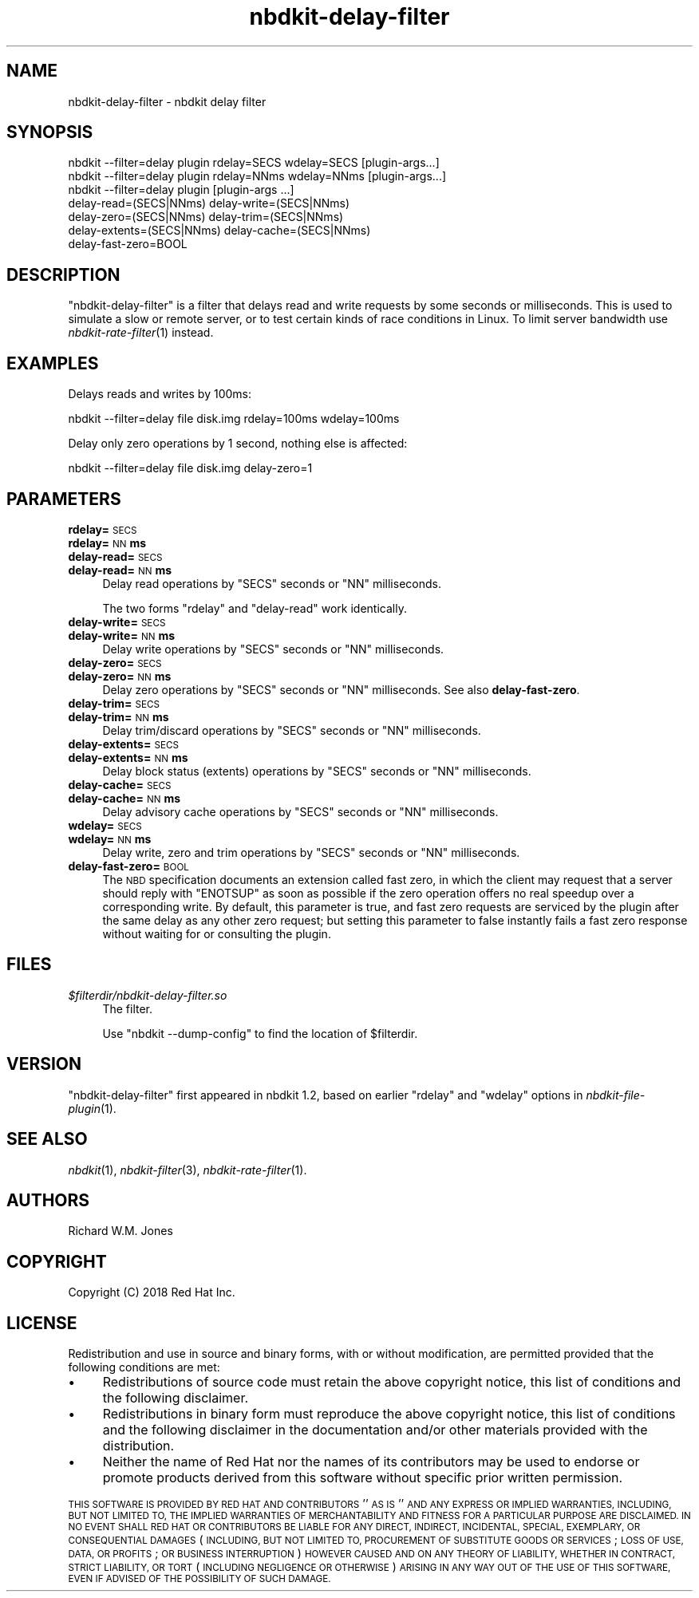 .\" Automatically generated by Podwrapper::Man 1.21.8 (Pod::Simple 3.35)
.\"
.\" Standard preamble:
.\" ========================================================================
.de Sp \" Vertical space (when we can't use .PP)
.if t .sp .5v
.if n .sp
..
.de Vb \" Begin verbatim text
.ft CW
.nf
.ne \\$1
..
.de Ve \" End verbatim text
.ft R
.fi
..
.\" Set up some character translations and predefined strings.  \*(-- will
.\" give an unbreakable dash, \*(PI will give pi, \*(L" will give a left
.\" double quote, and \*(R" will give a right double quote.  \*(C+ will
.\" give a nicer C++.  Capital omega is used to do unbreakable dashes and
.\" therefore won't be available.  \*(C` and \*(C' expand to `' in nroff,
.\" nothing in troff, for use with C<>.
.tr \(*W-
.ds C+ C\v'-.1v'\h'-1p'\s-2+\h'-1p'+\s0\v'.1v'\h'-1p'
.ie n \{\
.    ds -- \(*W-
.    ds PI pi
.    if (\n(.H=4u)&(1m=24u) .ds -- \(*W\h'-12u'\(*W\h'-12u'-\" diablo 10 pitch
.    if (\n(.H=4u)&(1m=20u) .ds -- \(*W\h'-12u'\(*W\h'-8u'-\"  diablo 12 pitch
.    ds L" ""
.    ds R" ""
.    ds C` ""
.    ds C' ""
'br\}
.el\{\
.    ds -- \|\(em\|
.    ds PI \(*p
.    ds L" ``
.    ds R" ''
.    ds C`
.    ds C'
'br\}
.\"
.\" Escape single quotes in literal strings from groff's Unicode transform.
.ie \n(.g .ds Aq \(aq
.el       .ds Aq '
.\"
.\" If the F register is >0, we'll generate index entries on stderr for
.\" titles (.TH), headers (.SH), subsections (.SS), items (.Ip), and index
.\" entries marked with X<> in POD.  Of course, you'll have to process the
.\" output yourself in some meaningful fashion.
.\"
.\" Avoid warning from groff about undefined register 'F'.
.de IX
..
.if !\nF .nr F 0
.if \nF>0 \{\
.    de IX
.    tm Index:\\$1\t\\n%\t"\\$2"
..
.    if !\nF==2 \{\
.        nr % 0
.        nr F 2
.    \}
.\}
.\" ========================================================================
.\"
.IX Title "nbdkit-delay-filter 1"
.TH nbdkit-delay-filter 1 "2020-06-10" "nbdkit-1.21.8" "NBDKIT"
.\" For nroff, turn off justification.  Always turn off hyphenation; it makes
.\" way too many mistakes in technical documents.
.if n .ad l
.nh
.SH "NAME"
nbdkit\-delay\-filter \- nbdkit delay filter
.SH "SYNOPSIS"
.IX Header "SYNOPSIS"
.Vb 1
\& nbdkit \-\-filter=delay plugin rdelay=SECS wdelay=SECS [plugin\-args...]
\&
\& nbdkit \-\-filter=delay plugin rdelay=NNms wdelay=NNms [plugin\-args...]
\&
\& nbdkit \-\-filter=delay plugin [plugin\-args ...]
\&          delay\-read=(SECS|NNms) delay\-write=(SECS|NNms)
\&          delay\-zero=(SECS|NNms) delay\-trim=(SECS|NNms)
\&          delay\-extents=(SECS|NNms) delay\-cache=(SECS|NNms)
\&          delay\-fast\-zero=BOOL
.Ve
.SH "DESCRIPTION"
.IX Header "DESCRIPTION"
\&\f(CW\*(C`nbdkit\-delay\-filter\*(C'\fR is a filter that delays read and write requests
by some seconds or milliseconds.  This is used to simulate a slow or
remote server, or to test certain kinds of race conditions in Linux.
To limit server bandwidth use \fInbdkit\-rate\-filter\fR\|(1) instead.
.SH "EXAMPLES"
.IX Header "EXAMPLES"
Delays reads and writes by 100ms:
.PP
.Vb 1
\& nbdkit \-\-filter=delay file disk.img rdelay=100ms wdelay=100ms
.Ve
.PP
Delay only zero operations by 1 second, nothing else is affected:
.PP
.Vb 1
\& nbdkit \-\-filter=delay file disk.img delay\-zero=1
.Ve
.SH "PARAMETERS"
.IX Header "PARAMETERS"
.IP "\fBrdelay=\fR\s-1SECS\s0" 4
.IX Item "rdelay=SECS"
.PD 0
.IP "\fBrdelay=\fR\s-1NN\s0\fBms\fR" 4
.IX Item "rdelay=NNms"
.IP "\fBdelay\-read=\fR\s-1SECS\s0" 4
.IX Item "delay-read=SECS"
.IP "\fBdelay\-read=\fR\s-1NN\s0\fBms\fR" 4
.IX Item "delay-read=NNms"
.PD
Delay read operations by \f(CW\*(C`SECS\*(C'\fR seconds or \f(CW\*(C`NN\*(C'\fR milliseconds.
.Sp
The two forms \f(CW\*(C`rdelay\*(C'\fR and \f(CW\*(C`delay\-read\*(C'\fR work identically.
.IP "\fBdelay\-write=\fR\s-1SECS\s0" 4
.IX Item "delay-write=SECS"
.PD 0
.IP "\fBdelay\-write=\fR\s-1NN\s0\fBms\fR" 4
.IX Item "delay-write=NNms"
.PD
Delay write operations by \f(CW\*(C`SECS\*(C'\fR seconds or \f(CW\*(C`NN\*(C'\fR milliseconds.
.IP "\fBdelay\-zero=\fR\s-1SECS\s0" 4
.IX Item "delay-zero=SECS"
.PD 0
.IP "\fBdelay\-zero=\fR\s-1NN\s0\fBms\fR" 4
.IX Item "delay-zero=NNms"
.PD
Delay zero operations by \f(CW\*(C`SECS\*(C'\fR seconds or \f(CW\*(C`NN\*(C'\fR milliseconds.  See
also \fBdelay-fast-zero\fR.
.IP "\fBdelay\-trim=\fR\s-1SECS\s0" 4
.IX Item "delay-trim=SECS"
.PD 0
.IP "\fBdelay\-trim=\fR\s-1NN\s0\fBms\fR" 4
.IX Item "delay-trim=NNms"
.PD
Delay trim/discard operations by \f(CW\*(C`SECS\*(C'\fR seconds or \f(CW\*(C`NN\*(C'\fR milliseconds.
.IP "\fBdelay\-extents=\fR\s-1SECS\s0" 4
.IX Item "delay-extents=SECS"
.PD 0
.IP "\fBdelay\-extents=\fR\s-1NN\s0\fBms\fR" 4
.IX Item "delay-extents=NNms"
.PD
Delay block status (extents) operations by \f(CW\*(C`SECS\*(C'\fR seconds or \f(CW\*(C`NN\*(C'\fR
milliseconds.
.IP "\fBdelay\-cache=\fR\s-1SECS\s0" 4
.IX Item "delay-cache=SECS"
.PD 0
.IP "\fBdelay\-cache=\fR\s-1NN\s0\fBms\fR" 4
.IX Item "delay-cache=NNms"
.PD
Delay advisory cache operations by \f(CW\*(C`SECS\*(C'\fR seconds or \f(CW\*(C`NN\*(C'\fR
milliseconds.
.IP "\fBwdelay=\fR\s-1SECS\s0" 4
.IX Item "wdelay=SECS"
.PD 0
.IP "\fBwdelay=\fR\s-1NN\s0\fBms\fR" 4
.IX Item "wdelay=NNms"
.PD
Delay write, zero and trim operations by \f(CW\*(C`SECS\*(C'\fR seconds or \f(CW\*(C`NN\*(C'\fR
milliseconds.
.IP "\fBdelay\-fast\-zero=\fR\s-1BOOL\s0" 4
.IX Item "delay-fast-zero=BOOL"
The \s-1NBD\s0 specification documents an extension called fast zero, in
which the client may request that a server should reply with
\&\f(CW\*(C`ENOTSUP\*(C'\fR as soon as possible if the zero operation offers no real
speedup over a corresponding write.  By default, this parameter is
true, and fast zero requests are serviced by the plugin after the same
delay as any other zero request; but setting this parameter to false
instantly fails a fast zero response without waiting for or consulting
the plugin.
.SH "FILES"
.IX Header "FILES"
.IP "\fI\f(CI$filterdir\fI/nbdkit\-delay\-filter.so\fR" 4
.IX Item "$filterdir/nbdkit-delay-filter.so"
The filter.
.Sp
Use \f(CW\*(C`nbdkit \-\-dump\-config\*(C'\fR to find the location of \f(CW$filterdir\fR.
.SH "VERSION"
.IX Header "VERSION"
\&\f(CW\*(C`nbdkit\-delay\-filter\*(C'\fR first appeared in nbdkit 1.2, based on earlier
\&\f(CW\*(C`rdelay\*(C'\fR and \f(CW\*(C`wdelay\*(C'\fR options in \fInbdkit\-file\-plugin\fR\|(1).
.SH "SEE ALSO"
.IX Header "SEE ALSO"
\&\fInbdkit\fR\|(1),
\&\fInbdkit\-filter\fR\|(3),
\&\fInbdkit\-rate\-filter\fR\|(1).
.SH "AUTHORS"
.IX Header "AUTHORS"
Richard W.M. Jones
.SH "COPYRIGHT"
.IX Header "COPYRIGHT"
Copyright (C) 2018 Red Hat Inc.
.SH "LICENSE"
.IX Header "LICENSE"
Redistribution and use in source and binary forms, with or without
modification, are permitted provided that the following conditions are
met:
.IP "\(bu" 4
Redistributions of source code must retain the above copyright
notice, this list of conditions and the following disclaimer.
.IP "\(bu" 4
Redistributions in binary form must reproduce the above copyright
notice, this list of conditions and the following disclaimer in the
documentation and/or other materials provided with the distribution.
.IP "\(bu" 4
Neither the name of Red Hat nor the names of its contributors may be
used to endorse or promote products derived from this software without
specific prior written permission.
.PP
\&\s-1THIS SOFTWARE IS PROVIDED BY RED HAT AND CONTRIBUTORS\s0 ''\s-1AS IS\s0'' \s-1AND
ANY EXPRESS OR IMPLIED WARRANTIES, INCLUDING, BUT NOT LIMITED TO,
THE IMPLIED WARRANTIES OF MERCHANTABILITY AND FITNESS FOR A
PARTICULAR PURPOSE ARE DISCLAIMED. IN NO EVENT SHALL RED HAT OR
CONTRIBUTORS BE LIABLE FOR ANY DIRECT, INDIRECT, INCIDENTAL,
SPECIAL, EXEMPLARY, OR CONSEQUENTIAL DAMAGES\s0 (\s-1INCLUDING, BUT NOT
LIMITED TO, PROCUREMENT OF SUBSTITUTE GOODS OR SERVICES\s0; \s-1LOSS OF
USE, DATA, OR PROFITS\s0; \s-1OR BUSINESS INTERRUPTION\s0) \s-1HOWEVER CAUSED AND
ON ANY THEORY OF LIABILITY, WHETHER IN CONTRACT, STRICT LIABILITY,
OR TORT\s0 (\s-1INCLUDING NEGLIGENCE OR OTHERWISE\s0) \s-1ARISING IN ANY WAY OUT
OF THE USE OF THIS SOFTWARE, EVEN IF ADVISED OF THE POSSIBILITY OF
SUCH DAMAGE.\s0
